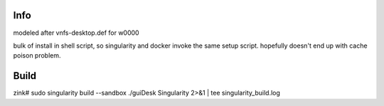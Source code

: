 
Info
----

modeled after vnfs-desktop.def for w0000


bulk of install in shell script,
so singularity and docker invoke the same setup script.
hopefully doesn't end up with cache poison problem.


Build 
-----

zink#
sudo singularity build --sandbox ./guiDesk Singularity 2>&1 | tee singularity_build.log  

